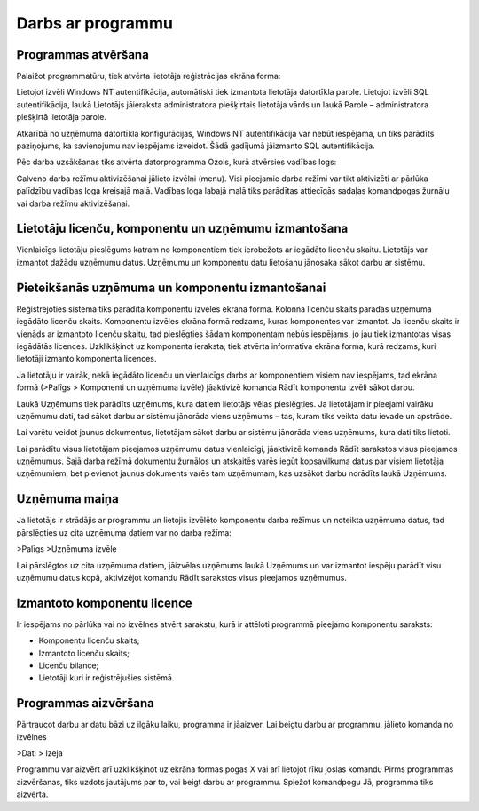 .. 14012 Darbs ar programmu********************** 

Programmas atvēršana
++++++++++++++++++++

Palaižot programmatūru, tiek atvērta lietotāja reģistrācijas ekrāna
forma:



|images_ozols/24697.png|



Lietojot izvēli Windows NT autentifikācija, automātiski tiek izmantota
lietotāja datortīkla parole. Lietojot izvēli SQL autentifikācija,
laukā Lietotājs jāieraksta administratora piešķirtais lietotāja vārds
un laukā Parole – administratora piešķirtā lietotāja parole.



Atkarībā no uzņēmuma datortīkla konfigurācijas, Windows NT
autentifikācija var nebūt iespējama, un tiks parādīts paziņojums, ka
savienojumu nav iespējams izveidot. Šādā gadījumā jāizmanto SQL
autentifikācija.




Pēc darba uzsākšanas tiks atvērta datorprogramma Ozols, kurā atvērsies
vadības logs:



|images_ozols/24771.png|



Galveno darba režīmu aktivizēšanai jālieto izvēlni (menu). Visi
pieejamie darba režīmi var tikt aktivizēti ar pārlūka palīdzību
vadības loga kreisajā malā. Vadības loga labajā malā tiks parādītas
attiecīgās sadaļas komandpogas žurnālu vai darba režīmu aktivizēšanai.



Lietotāju licenču, komponentu un uzņēmumu izmantošana
+++++++++++++++++++++++++++++++++++++++++++++++++++++

Vienlaicīgs lietotāju pieslēgums katram no komponentiem tiek
ierobežots ar iegādāto licenču skaitu. Lietotājs var izmantot dažādu
uzņēmumu datus. Uzņēmumu un komponentu datu lietošanu jānosaka sākot
darbu ar sistēmu.






Pieteikšanās uzņēmuma un komponentu izmantošanai
++++++++++++++++++++++++++++++++++++++++++++++++



Reģistrējoties sistēmā tiks parādīta komponentu izvēles ekrāna forma.
Kolonnā licenču skaits parādās uzņēmuma iegādāto licenču skaits.
Komponentu izvēles ekrāna formā redzams, kuras komponentes var
izmantot. Ja licenču skaits ir vienāds ar izmantoto licenču skaitu,
tad pieslēgties šādam komponentam nebūs iespējams, jo jau tiek
izmantotas visas iegādātās licences. Uzklikšķinot uz komponenta
ieraksta, tiek atvērta informatīva ekrāna forma, kurā redzams, kuri
lietotāji izmanto komponenta licences.



|images_ozols/24699.png|



Ja lietotāju ir vairāk, nekā iegādāto licenču un vienlaicīgs darbs ar
komponentiem visiem nav iespējams, tad ekrāna formā (>Palīgs >
Komponenti un uzņēmuma izvēle) jāaktivizē komanda Rādīt komponentu
izvēli sākot darbu.



Laukā Uzņēmums tiek parādīts uzņēmums, kura datiem lietotājs vēlas
pieslēgties. Ja lietotājam ir pieejami vairāku uzņēmumu dati, tad
sākot darbu ar sistēmu jānorāda viens uzņēmums – tas, kuram tiks
veikta datu ievade un apstrāde.



|images_ozols/24545.gif| Lai varētu veidot jaunus dokumentus,
lietotājam sākot darbu ar sistēmu jānorāda viens uzņēmums, kura dati
tiks lietoti.



Lai parādītu visus lietotājam pieejamos uzņēmumu datus vienlaicīgi,
jāaktivizē komanda Rādīt sarakstos visus pieejamos uzņēmumus. Šajā
darba režīmā dokumentu žurnālos un atskaitēs varēs iegūt kopsavilkuma
datus par visiem lietotāja uzņēmumiem, bet pievienot jaunus dokuments
varēs tam uzņēmumam, kas uzsākot darbu norādīts laukā Uzņēmums.





Uzņēmuma maiņa
++++++++++++++



Ja lietotājs ir strādājis ar programmu un lietojis izvēlēto komponentu
darba režīmus un noteikta uzņēmuma datus, tad pārslēgties uz cita
uzņēmuma datiem var no darba režīma:



>Palīgs >Uzņēmuma izvēle



Lai pārslēgtos uz cita uzņēmuma datiem, jāizvēlas uzņēmums laukā
Uzņēmums un var izmantot iespēju parādīt visu uzņēmumu datus kopā,
aktivizējot komandu Rādīt sarakstos visus pieejamos uzņēmumus.



Izmantoto komponentu licence
++++++++++++++++++++++++++++

Ir iespējams no pārlūka vai no izvēlnes atvērt sarakstu, kurā ir
attēloti programmā pieejamo komponentu saraksts:


+ Komponentu licenču skaits;
+ Izmantoto licenču skaits;
+ Licenču bilance;
+ Lietotāji kuri ir reģistrējušies sistēmā.




|images_ozols/24772.png|



Programmas aizvēršana
+++++++++++++++++++++

Pārtraucot darbu ar datu bāzi uz ilgāku laiku, programma ir jāaizver.
Lai beigtu darbu ar programmu, jālieto komanda no izvēlnes



>Dati > Izeja



Programmu var aizvērt arī uzklikšķinot uz ekrāna formas pogas X vai
arī lietojot rīku joslas komandu |images_ozols/24684.gif| Pirms
programmas aizvēršanas, tiks uzdots jautājums par to, vai beigt darbu
ar programmu. Spiežot komandpogu Jā, programma tiks aizvērta.

.. |images_ozols/24697.png| image:: images_ozols/24697.png
       :scale: 100%

.. |images_ozols/24771.png| image:: images_ozols/24771.png
       :scale: 100%

.. |images_ozols/24699.png| image:: images_ozols/24699.png
       :scale: 100%

.. |images_ozols/24545.gif| image:: images_ozols/24545.gif
       :scale: 100%

.. |images_ozols/24772.png| image:: images_ozols/24772.png
       :scale: 100%

.. |images_ozols/24684.gif| image:: images_ozols/24684.gif
       :scale: 100%

 